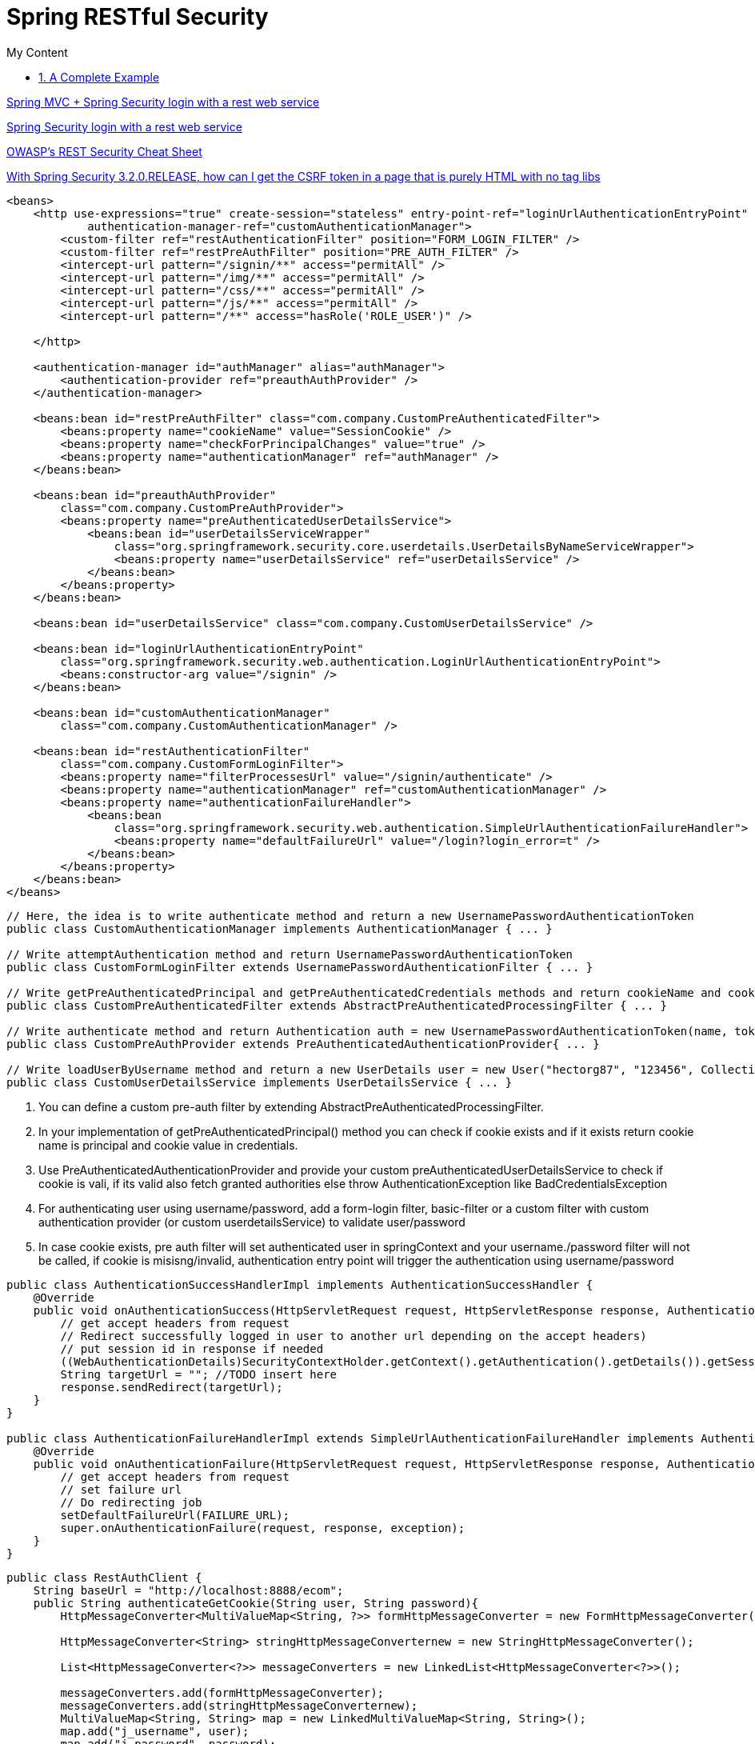 = Spring RESTful Security
:sectnums:
:toc:
:toclevels: 4
:toc-title: My Content

https://stackoverflow.com/questions/18205436/spring-mvc-spring-security-login-with-a-rest-web-service[Spring MVC + Spring Security login with a rest web service]

https://stackoverflow.com/questions/20811581/spring-security-login-with-a-rest-web-service[Spring Security login with a rest web service]

https://cheatsheetseries.owasp.org/cheatsheets/REST_Security_Cheat_Sheet.html[OWASP’s REST Security Cheat Sheet]

https://stackoverflow.com/questions/20862299/with-spring-security-3-2-0-release-how-can-i-get-the-csrf-token-in-a-page-that[With Spring Security 3.2.0.RELEASE, how can I get the CSRF token in a page that is purely HTML with no tag libs]

[source,xml]
----
<beans>
    <http use-expressions="true" create-session="stateless" entry-point-ref="loginUrlAuthenticationEntryPoint"
            authentication-manager-ref="customAuthenticationManager">
        <custom-filter ref="restAuthenticationFilter" position="FORM_LOGIN_FILTER" />
        <custom-filter ref="restPreAuthFilter" position="PRE_AUTH_FILTER" />
        <intercept-url pattern="/signin/**" access="permitAll" />
        <intercept-url pattern="/img/**" access="permitAll" />
        <intercept-url pattern="/css/**" access="permitAll" />
        <intercept-url pattern="/js/**" access="permitAll" />
        <intercept-url pattern="/**" access="hasRole('ROLE_USER')" />

    </http>

    <authentication-manager id="authManager" alias="authManager">
        <authentication-provider ref="preauthAuthProvider" />
    </authentication-manager>

    <beans:bean id="restPreAuthFilter" class="com.company.CustomPreAuthenticatedFilter">
        <beans:property name="cookieName" value="SessionCookie" />
        <beans:property name="checkForPrincipalChanges" value="true" />
        <beans:property name="authenticationManager" ref="authManager" />
    </beans:bean>

    <beans:bean id="preauthAuthProvider"
        class="com.company.CustomPreAuthProvider">
        <beans:property name="preAuthenticatedUserDetailsService">
            <beans:bean id="userDetailsServiceWrapper"
                class="org.springframework.security.core.userdetails.UserDetailsByNameServiceWrapper">
                <beans:property name="userDetailsService" ref="userDetailsService" />
            </beans:bean>
        </beans:property>
    </beans:bean>

    <beans:bean id="userDetailsService" class="com.company.CustomUserDetailsService" />

    <beans:bean id="loginUrlAuthenticationEntryPoint"
        class="org.springframework.security.web.authentication.LoginUrlAuthenticationEntryPoint">
        <beans:constructor-arg value="/signin" />
    </beans:bean>

    <beans:bean id="customAuthenticationManager"
        class="com.company.CustomAuthenticationManager" />

    <beans:bean id="restAuthenticationFilter"
        class="com.company.CustomFormLoginFilter">
        <beans:property name="filterProcessesUrl" value="/signin/authenticate" />
        <beans:property name="authenticationManager" ref="customAuthenticationManager" />
        <beans:property name="authenticationFailureHandler">
            <beans:bean
                class="org.springframework.security.web.authentication.SimpleUrlAuthenticationFailureHandler">
                <beans:property name="defaultFailureUrl" value="/login?login_error=t" />
            </beans:bean>
        </beans:property>
    </beans:bean>
</beans>
----

[source,java]
----
// Here, the idea is to write authenticate method and return a new UsernamePasswordAuthenticationToken
public class CustomAuthenticationManager implements AuthenticationManager { ... }

// Write attemptAuthentication method and return UsernamePasswordAuthenticationToken
public class CustomFormLoginFilter extends UsernamePasswordAuthenticationFilter { ... }

// Write getPreAuthenticatedPrincipal and getPreAuthenticatedCredentials methods and return cookieName and cookieValue respectively
public class CustomPreAuthenticatedFilter extends AbstractPreAuthenticatedProcessingFilter { ... }

// Write authenticate method and return Authentication auth = new UsernamePasswordAuthenticationToken(name, token, grantedAuths); (or null if can't be pre-authenticated)
public class CustomPreAuthProvider extends PreAuthenticatedAuthenticationProvider{ ... }

// Write loadUserByUsername method and return a new UserDetails user = new User("hectorg87", "123456", Collections.singletonList(new GrantedAuthorityImpl("ROLE_USER")));
public class CustomUserDetailsService implements UserDetailsService { ... }
----

. You can define a custom pre-auth filter by extending AbstractPreAuthenticatedProcessingFilter.
. In your implementation of getPreAuthenticatedPrincipal() method you can check if cookie exists and if it exists return cookie name is principal and cookie value in credentials.
. Use PreAuthenticatedAuthenticationProvider and provide your custom preAuthenticatedUserDetailsService to check if cookie is vali, if its valid also fetch granted authorities else throw AuthenticationException like BadCredentialsException
. For authenticating user using username/password, add a form-login filter, basic-filter or a custom filter with custom authentication provider (or custom userdetailsService) to validate user/password
. In case cookie exists, pre auth filter will set authenticated user in springContext and your username./password filter will not be called, if cookie is misisng/invalid, authentication entry point will trigger the authentication using username/password

[source,java]
----
public class AuthenticationSuccessHandlerImpl implements AuthenticationSuccessHandler {
    @Override
    public void onAuthenticationSuccess(HttpServletRequest request, HttpServletResponse response, Authentication authentication) throws IOException, ServletException {
        // get accept headers from request
        // Redirect successfully logged in user to another url depending on the accept headers)
        // put session id in response if needed
        ((WebAuthenticationDetails)SecurityContextHolder.getContext().getAuthentication().getDetails()).getSessionId();
        String targetUrl = ""; //TODO insert here
        response.sendRedirect(targetUrl);
    }
}

public class AuthenticationFailureHandlerImpl extends SimpleUrlAuthenticationFailureHandler implements AuthenticationFailureHandler {
    @Override
    public void onAuthenticationFailure(HttpServletRequest request, HttpServletResponse response, AuthenticationException exception) throws IOException, ServletException {
        // get accept headers from request
        // set failure url
        // Do redirecting job
        setDefaultFailureUrl(FAILURE_URL);
        super.onAuthenticationFailure(request, response, exception);
    }
}
----

[source,java]
----
public class RestAuthClient {
    String baseUrl = "http://localhost:8888/ecom";
    public String authenticateGetCookie(String user, String password){
        HttpMessageConverter<MultiValueMap<String, ?>> formHttpMessageConverter = new FormHttpMessageConverter();

        HttpMessageConverter<String> stringHttpMessageConverternew = new StringHttpMessageConverter();

        List<HttpMessageConverter<?>> messageConverters = new LinkedList<HttpMessageConverter<?>>();

        messageConverters.add(formHttpMessageConverter);
        messageConverters.add(stringHttpMessageConverternew);
        MultiValueMap<String, String> map = new LinkedMultiValueMap<String, String>();
        map.add("j_username", user);
        map.add("j_password", password);

        String authURL = baseUrl+"/j_spring_security_check";
        RestTemplate restTemplate = new RestTemplate();

        restTemplate.setMessageConverters(messageConverters);

        HttpHeaders requestHeaders = new HttpHeaders();
        requestHeaders.setContentType(MediaType.APPLICATION_FORM_URLENCODED);

        HttpEntity<MultiValueMap<String, String>> entity = new HttpEntity<MultiValueMap<String, String>>(map,
                requestHeaders);

        ResponseEntity<String> result = restTemplate.exchange(authURL, HttpMethod.POST, entity, String.class);
        HttpHeaders respHeaders = result.getHeaders();
        System.out.println(respHeaders.toString());

        System.out.println(result.getStatusCode());

        String cookies = respHeaders.getFirst("Set-Cookie");
        return cookies;
    }
    public void setBaseUrl(String baseUrl) {
        this.baseUrl = baseUrl;
    }
}
----

== A Complete Example
https://www.codesandnotes.be/2014/10/31/restful-authentication-using-spring-security-on-spring-boot-and-jquery-as-a-web-client/[RESTful authentication using Spring Security on Spring Boot, and jQuery as a web client]

.pom.xml
[source,xml]
----
<project xmlns="http://maven.apache.org/POM/4.0.0" xmlns:xsi="http://www.w3.org/2001/XMLSchema-instance"
         xsi:schemaLocation="http://maven.apache.org/POM/4.0.0 http://maven.apache.org/xsd/maven-4.0.0.xsd">
  <dependencies>
    <dependency>
      <groupId>org.springframework.boot</groupId>
      <artifactId>spring-boot-starter-jetty</artifactId>
      <exclusions>
        <exclusion>
          <artifactId>javax.servlet.jsp.jstl</artifactId>
          <groupId>org.eclipse.jetty.orbit</groupId>
        </exclusion>
      </exclusions>
    </dependency>
    <dependency>
      <groupId>org.springframework.boot</groupId>
      <artifactId>spring-boot-starter-logging</artifactId>
    </dependency>
    <dependency>
      <groupId>org.springframework.boot</groupId>
      <artifactId>spring-boot-starter-security</artifactId>
    </dependency>
    <dependency>
      <groupId>org.springframework.boot</groupId>
      <artifactId>spring-boot-starter-test</artifactId>
    </dependency>
    <dependency>
      <groupId>org.springframework.boot</groupId>
      <artifactId>spring-boot-starter-web</artifactId>
    </dependency>
  </dependencies>
</project>
----

.WebSecurityConfigurerAdapter
[source,java]
----
@Order(SecurityProperties.ACCESS_OVERRIDE_ORDER)
public class ApplicationSecurity extends WebSecurityConfigurerAdapter {
  @Autowired
  private RESTAuthenticationEntryPoint authenticationEntryPoint;
  @Autowired
  private RESTAuthenticationFailureHandler authenticationFailureHandler;
  @Autowired
  private RESTAuthenticationSuccessHandler authenticationSuccessHandler;

  @Override
  protected void configure(AuthenticationManagerBuilder builder) throws Exception {
    builder.inMemoryAuthentication()
           .withUser("user")
           .password("user")
           .roles("USER")
           .and()
           .withUser("admin")
           .password("admin")
           .roles("ADMIN");
  }

  @Override
  protected void configure(HttpSecurity http) throws Exception {
    http.authorizeRequests()
        .antMatchers("/rest/**")
        .authenticated();

    http.csrf()
        .disable(); // disables CSRF (Cross Site Request Forgery)

    http.exceptionHandling()
        .authenticationEntryPoint(authenticationEntryPoint);

    http.formLogin()
        .successHandler(authenticationSuccessHandler);

    http.formLogin()
        .failureHandler(authenticationFailureHandler);
  }
}
----

.Custom Authentication Entry Point
[source,java]
----
@Component
public class RESTAuthenticationEntryPoint implements AuthenticationEntryPoint {
  @Override
  public void commence(HttpServletRequest request, HttpServletResponse response, AuthenticationException authException)
      throws IOException, ServletException {

    response.sendError(HttpServletResponse.SC_UNAUTHORIZED);
  }
}
----

By implementing our own authentication entry point, we can tell Spring Security exactly what to do if someone tries to access a protected resource without being authenticated. But we are dealing with web services here, so what we actually want our system to do is: “if the client accesses a resource but is not authenticated, we respond with a 401 Unauthorized status“.

The above code simply responds with a #401 Unauthorized status code# as soon as there’s an authentication problem.

.Custom Authentication Success Handler
[source,java]
----
@Component
public class RESTAuthenticationSuccessHandler extends SimpleUrlAuthenticationSuccessHandler {
  @Override
  public void onAuthenticationSuccess(HttpServletRequest request, HttpServletResponse response,
      Authentication authentication) throws IOException, ServletException {
    clearAuthenticationAttributes(request);
  }
}
----

We only want the server to respond with a 200 HTTP status that the login was successful.

.Custom Authentication Failure Handler
[source,java]
----
@Component
public class RESTAuthenticationFailureHandler extends SimpleUrlAuthenticationFailureHandler {
  @Override
  public void onAuthenticationFailure(HttpServletRequest request, HttpServletResponse response,
      AuthenticationException exception) throws IOException, ServletException {

    super.onAuthenticationFailure(request, response, exception);
  }
}
----

.The Service
[source,java]
----
// Principal instance, automatically filled by Spring Security for authenticated users

@RequestMapping("/rest")
@RestController()
public class HelloweenWebService {
  @RequestMapping(value = "/hello", method = RequestMethod.GET, produces = MediaType.APPLICATION_JSON_VALUE)
  public ResponseEntity<HelloweenResponse> hello(Principal principal) {
    return new ResponseEntity<HelloweenResponse>(
        new HelloweenResponse("Happy Halloween, " + principal.getName() + "!"), HttpStatus.OK);
  }

  public static class HelloweenResponse {
    private String message;
    public HelloweenResponse(String message) {
      this.message = message;
    }
    public String getMessage() {
      return message;
    }
    public void setMessage(String message) {
      this.message = message;
    }
  }
}
----


